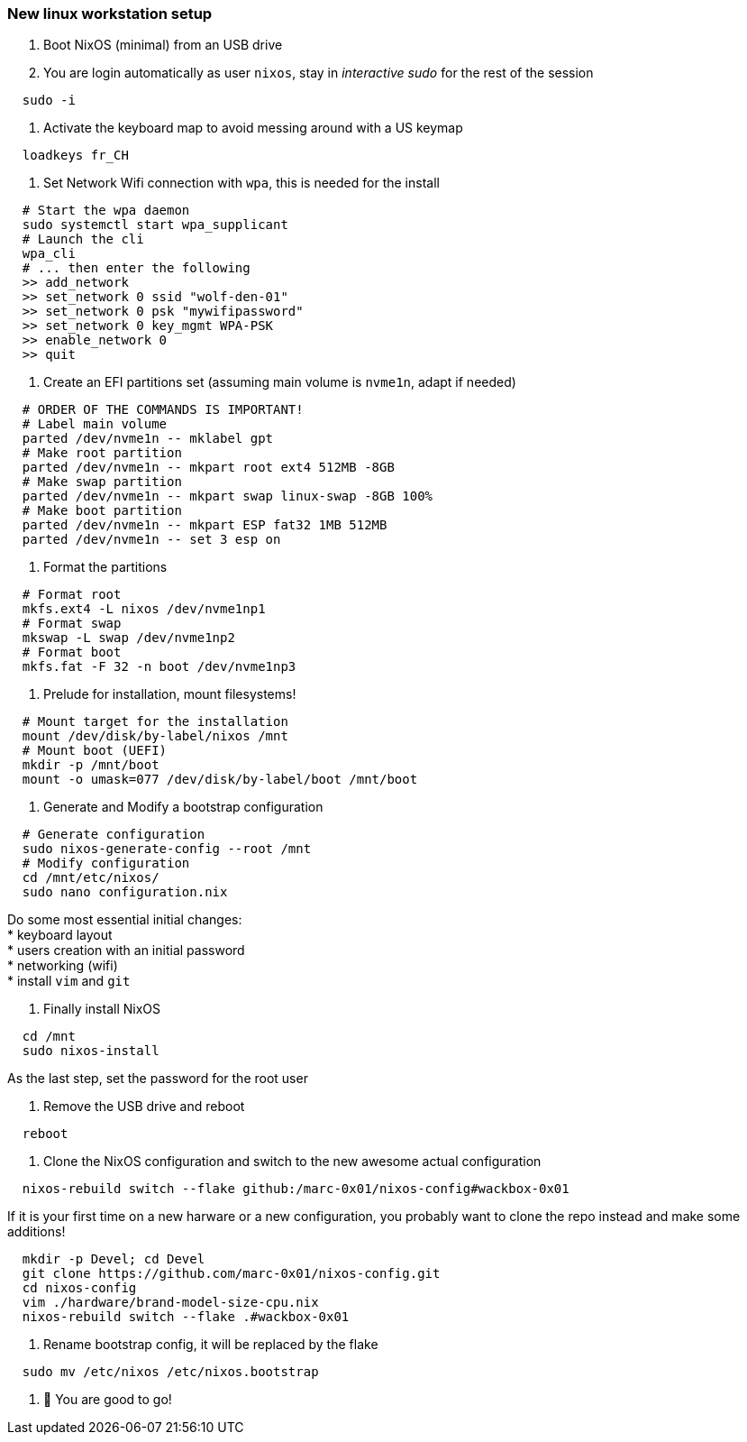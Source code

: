 = SETUP-WORKSTATION-LINUX
:doctype: article
:fragment:
:repository-url: https://github.com/marc-0x01/nixos-config
:!showtitle:
:icons: font
:imagesdir: docs/assets/img
:hardbreaks-option:
:tip-caption: :bulb:
:note-caption: :information_source:
:important-caption: :heavy_exclamation_mark:
:caution-caption: :fire:
:warning-caption: :warning:

=== New linux workstation setup 

. Boot NixOS (minimal) from an USB drive

. You are login automatically as user `nixos`, stay in _interactive sudo_ for the rest of the session
[source,bash]
----
  sudo -i
----

. Activate the keyboard map to avoid messing around with a US keymap
[source,bash]
----
  loadkeys fr_CH
----

. Set Network Wifi connection with `wpa`, this is needed for the install
[source,bash]
----
  # Start the wpa daemon
  sudo systemctl start wpa_supplicant
  # Launch the cli
  wpa_cli
  # ... then enter the following
  >> add_network
  >> set_network 0 ssid "wolf-den-01"
  >> set_network 0 psk "mywifipassword"
  >> set_network 0 key_mgmt WPA-PSK
  >> enable_network 0
  >> quit
----

. Create an EFI partitions set (assuming main volume is `nvme1n`, adapt if needed)
[source,bash]
----
  # ORDER OF THE COMMANDS IS IMPORTANT!
  # Label main volume
  parted /dev/nvme1n -- mklabel gpt
  # Make root partition
  parted /dev/nvme1n -- mkpart root ext4 512MB -8GB
  # Make swap partition
  parted /dev/nvme1n -- mkpart swap linux-swap -8GB 100%
  # Make boot partition
  parted /dev/nvme1n -- mkpart ESP fat32 1MB 512MB
  parted /dev/nvme1n -- set 3 esp on
----

. Format the partitions
[source,bash]
----
  # Format root
  mkfs.ext4 -L nixos /dev/nvme1np1
  # Format swap
  mkswap -L swap /dev/nvme1np2
  # Format boot
  mkfs.fat -F 32 -n boot /dev/nvme1np3
----

. Prelude for installation, mount filesystems!
[source,bash]
----
  # Mount target for the installation
  mount /dev/disk/by-label/nixos /mnt
  # Mount boot (UEFI)
  mkdir -p /mnt/boot
  mount -o umask=077 /dev/disk/by-label/boot /mnt/boot
----

. Generate and Modify a bootstrap configuration
[source,bash]
----
  # Generate configuration
  sudo nixos-generate-config --root /mnt
  # Modify configuration
  cd /mnt/etc/nixos/
  sudo nano configuration.nix
----
Do some most essential initial changes:
* keyboard layout
* users creation with an initial password
* networking (wifi)
* install `vim` and `git`

. Finally install NixOS
[source,bash]
----
  cd /mnt
  sudo nixos-install
----
As the last step, set the password for the root user

. Remove the USB drive and reboot
[source,bash]
----
  reboot
----

. Clone the NixOS configuration and switch to the new awesome actual configuration
[source,bash]
----
  nixos-rebuild switch --flake github:/marc-0x01/nixos-config#wackbox-0x01 
----
If it is your first time on a new harware or a new configuration, you probably want to clone the repo instead and make some additions!
[source,bash]
----
  mkdir -p Devel; cd Devel
  git clone https://github.com/marc-0x01/nixos-config.git
  cd nixos-config
  vim ./hardware/brand-model-size-cpu.nix
  nixos-rebuild switch --flake .#wackbox-0x01 
----

. Rename bootstrap config, it will be replaced by the flake
[source,zsh]
----
  sudo mv /etc/nixos /etc/nixos.bootstrap
----

. 🚀 You are good to go!